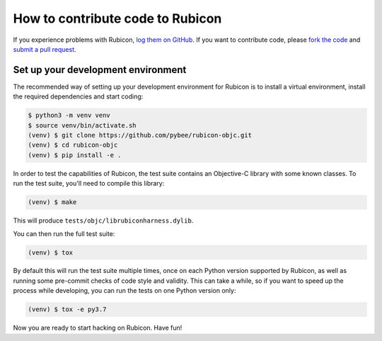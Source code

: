 =================================
How to contribute code to Rubicon
=================================

If you experience problems with Rubicon, `log them on GitHub`_. If you want
to contribute code, please `fork the code`_ and `submit a pull request`_.

.. _log them on Github: https://github.com/pybee/rubicon-objc/issues
.. _fork the code: https://github.com/pybee/rubicon-objc
.. _submit a pull request: https://github.com/pybee/rubicon-objc/pulls

Set up your development environment
===================================

The recommended way of setting up your development environment for Rubicon is
to install a virtual environment, install the required dependencies and start
coding:

.. code-block:: sh

    $ python3 -m venv venv
    $ source venv/bin/activate.sh
    (venv) $ git clone https://github.com/pybee/rubicon-objc.git
    (venv) $ cd rubicon-objc
    (venv) $ pip install -e .

In order to test the capabilities of Rubicon, the test suite contains an
Objective-C library with some known classes. To run the test suite, you'll need
to compile this library:

.. code-block:: sh

    (venv) $ make

This will produce ``tests/objc/librubiconharness.dylib``.

You can then run the full test suite:

.. code-block:: sh

    (venv) $ tox

By default this will run the test suite multiple times, once on each Python
version supported by Rubicon, as well as running some pre-commit checks of
code style and validity. This can take a while, so if you want to speed up
the process while developing, you can run the tests on one Python version only:

.. code-block:: sh

    (venv) $ tox -e py3.7

Now you are ready to start hacking on Rubicon. Have fun!
